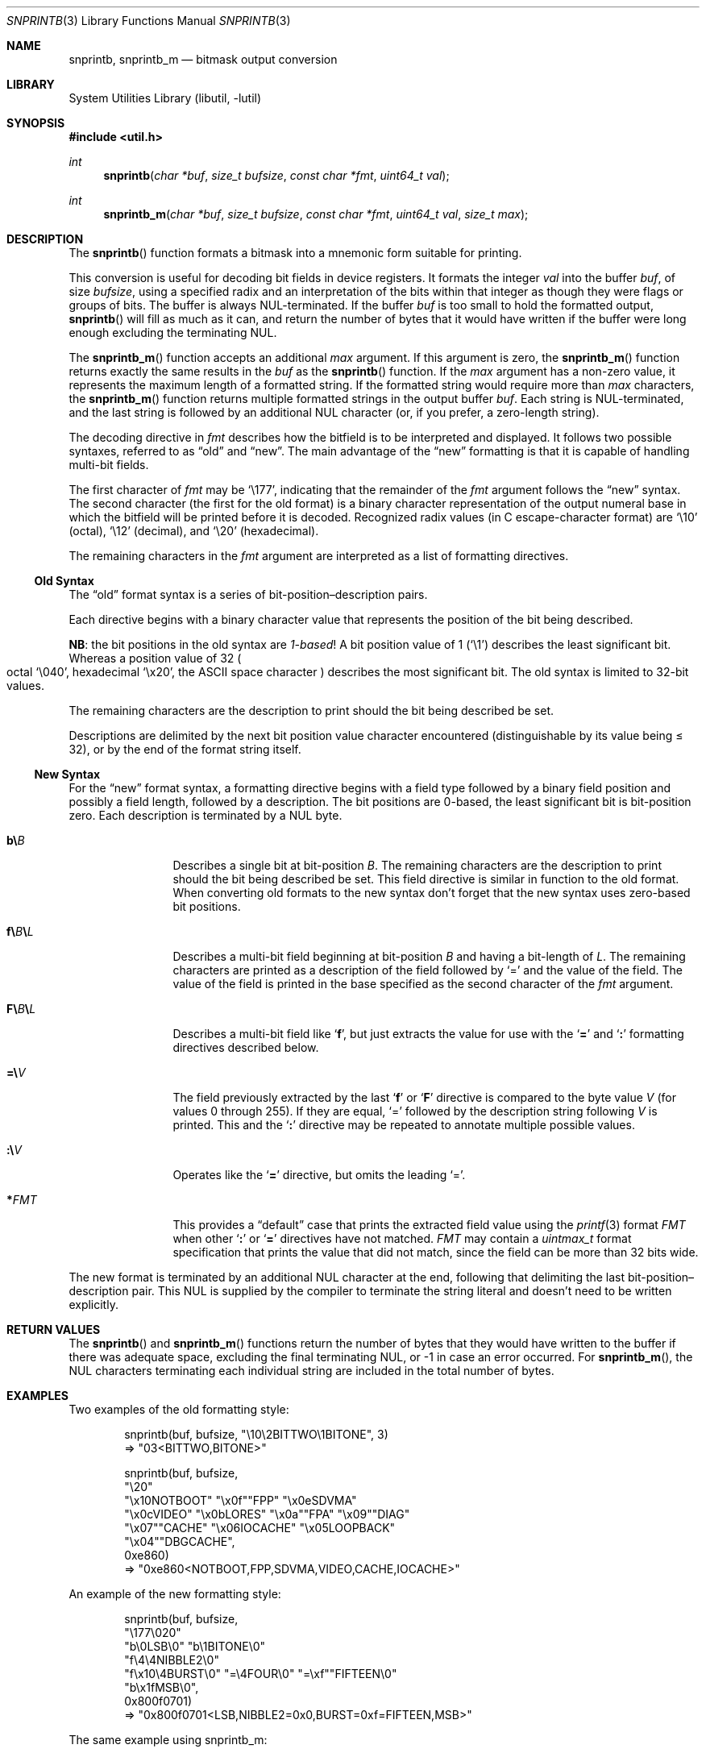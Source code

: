 .\"     $NetBSD: snprintb.3,v 1.31 2024/02/15 22:48:58 rillig Exp $
.\"
.\" Copyright (c) 1998 The NetBSD Foundation, Inc.
.\" All rights reserved.
.\"
.\" This code is derived from software contributed to The NetBSD Foundation
.\" by Jeremy Cooper.
.\"
.\" Redistribution and use in source and binary forms, with or without
.\" modification, are permitted provided that the following conditions
.\" are met:
.\" 1. Redistributions of source code must retain the above copyright
.\"    notice, this list of conditions and the following disclaimer.
.\" 2. Redistributions in binary form must reproduce the above copyright
.\"    notice, this list of conditions and the following disclaimer in the
.\"    documentation and/or other materials provided with the distribution.
.\"
.\" THIS SOFTWARE IS PROVIDED BY THE NETBSD FOUNDATION, INC. AND CONTRIBUTORS
.\" ``AS IS'' AND ANY EXPRESS OR IMPLIED WARRANTIES, INCLUDING, BUT NOT LIMITED
.\" TO, THE IMPLIED WARRANTIES OF MERCHANTABILITY AND FITNESS FOR A PARTICULAR
.\" PURPOSE ARE DISCLAIMED.  IN NO EVENT SHALL THE FOUNDATION OR CONTRIBUTORS
.\" BE LIABLE FOR ANY DIRECT, INDIRECT, INCIDENTAL, SPECIAL, EXEMPLARY, OR
.\" CONSEQUENTIAL DAMAGES (INCLUDING, BUT NOT LIMITED TO, PROCUREMENT OF
.\" SUBSTITUTE GOODS OR SERVICES; LOSS OF USE, DATA, OR PROFITS; OR BUSINESS
.\" INTERRUPTION) HOWEVER CAUSED AND ON ANY THEORY OF LIABILITY, WHETHER IN
.\" CONTRACT, STRICT LIABILITY, OR TORT (INCLUDING NEGLIGENCE OR OTHERWISE)
.\" ARISING IN ANY WAY OUT OF THE USE OF THIS SOFTWARE, EVEN IF ADVISED OF THE
.\" POSSIBILITY OF SUCH DAMAGE.
.\"
.Dd February 15, 2024
.Dt SNPRINTB 3
.Os
.Sh NAME
.Nm snprintb ,
.Nm snprintb_m
.Nd bitmask output conversion
.Sh LIBRARY
.Lb libutil
.Sh SYNOPSIS
.In util.h
.Ft int
.Fn "snprintb" "char *buf" "size_t bufsize" "const char *fmt" "uint64_t val"
.Ft int
.Fn "snprintb_m" "char *buf" "size_t bufsize" "const char *fmt" "uint64_t val" \
"size_t max"
.Sh DESCRIPTION
The
.Fn snprintb
function formats a bitmask into a mnemonic form suitable for printing.
.Pp
This conversion is useful for decoding bit fields in device registers.
It formats the integer
.Fa val
into the buffer
.Fa buf ,
of size
.Fa bufsize ,
using a specified radix and an interpretation of
the bits within that integer as though they were flags or groups of bits.
The buffer is always
.Tn NUL Ns -terminated.
If the buffer
.Fa buf
is too small to hold the formatted output,
.Fn snprintb
will fill as much as it can, and return the number of bytes
that it would have written if the buffer were long enough excluding the
terminating
.Tn NUL .
.Pp
The
.Fn snprintb_m
function accepts an additional
.Fa max
argument.
If this argument is zero, the
.Fn snprintb_m
function returns exactly the same results in the
.Fa buf
as the
.Fn snprintb
function.
If the
.Fa max
argument has a non-zero value, it represents the maximum length of a
formatted string.
If the formatted string would require more than
.Fa max
characters, the
.Fn snprintb_m
function returns multiple formatted strings in the output buffer
.Fa buf .
Each string is
.Tn NUL Ns -terminated ,
and the last string is followed by an
additional
.Tn NUL
character
.Pq or, if you prefer, a zero-length string .
.Pp
The decoding directive in
.Fa fmt
describes how the bitfield is to be interpreted and displayed.
It follows two possible syntaxes, referred to as
.Dq old
and
.Dq new .
The main advantage of the
.Dq new
formatting is that it is capable of handling multi-bit fields.
.Pp
The first character of
.Fa fmt
may be
.Ql \e177 ,
indicating that the remainder of the
.Fa fmt
argument follows the
.Dq new
syntax.
The second character
.Pq the first for the old format
is a binary character representation of the
output numeral base in which the bitfield will be printed before it is decoded.
Recognized radix values
.Pq in C escape-character format
are
.Ql \e10
.Pq octal ,
.Ql \e12
.Pq decimal ,
and
.Ql \e20
.Pq hexadecimal .
.Pp
The remaining characters in the
.Fa fmt
argument are interpreted as a list of formatting directives.
.
.Ss Old Syntax
.Pp
The
.Dq old
format syntax is a series of bit-position\(endescription pairs.
.Pp
Each directive begins with a binary character value that represents
the position of the bit being described.
.Pp
.Sy NB :
the bit positions in the old syntax are
.Em 1-based\^ !
A bit position value of 1
.Pq Ql \e1
describes the least significant bit.
Whereas a position value of 32
.Po octal
.Ql \e040 ,
hexadecimal
.Ql \ex20 ,
the ASCII space character
.Pc
describes the most significant bit.
The old syntax is limited to 32-bit values.
.Pp
The remaining characters are the description to print should the bit
being described be set.
.Pp
Descriptions are delimited by the next bit position value character
encountered
.Pq distinguishable by its value being \*[Le] 32 ,
or by the end of the format string itself.
.
.Ss New Syntax
.Pp
For the
.Dq new
format syntax,
a formatting directive begins with a field type
followed by a binary field position and possibly a field length,
followed by a description.
The bit positions are 0-based,
the least significant bit is bit-position zero.
Each description is terminated by a
.Tn NUL
byte.
.
.Bl -tag -width Cm
.
.It Cm b\e Ns Ar B
Describes a single bit at bit-position
.Ar B .
The remaining characters are the description to print should the bit
being described be set.
This field directive is similar in function to the old format.
When converting old formats to the new syntax don't forget that the
new syntax uses zero-based bit positions.
.
.It Cm f\e Ns Ar B Ns Cm \e Ns Ar L
Describes a multi-bit field beginning at bit-position
.Ar B
and having a bit-length of
.Ar L .
The remaining characters are printed as a description of the field
followed by
.Ql \&=
and the value of the field.
The value of the field is printed in the base specified as the second
character of the
.Ar fmt
argument.
.
.It Cm F\e Ns Ar B Ns Cm \e Ns Ar L
Describes a multi-bit field like
.Sq Cm f ,
but just extracts the value for use with the
.Sq Cm \&=
and
.Sq Cm \&:
formatting directives described below.
.
.It Cm \&=\e Ns Ar V
The field previously extracted by the last
.Sq Cm f
or
.Sq Cm F
directive is compared to the byte value
.Ar V
.Pq for values 0 through 255 .
If they are equal,
.Ql \&=
followed by the description string following
.Ar V
is printed.
This and the
.Sq Cm \&:
directive may be repeated to annotate multiple possible values.
.
.It Cm \&:\e Ns Ar V
Operates like the
.Sq Cm \&=
directive, but omits the leading
.Ql \&= .
.
.It Cm * Ns Ar FMT
This provides a
.Dq default
case that prints the extracted field value using the
.Xr printf 3
format
.Ar FMT
when other
.Sq Cm \&:
or
.Sq Cm \&=
directives have not matched.
.Ar FMT
may contain a
.Vt uintmax_t
format specification that prints the value that
did not match, since the field can be more than 32 bits wide.
.El
.Pp
The new format is terminated by an additional
.Tn NUL
character at the end, following that delimiting the last
bit-position\(endescription pair.
This
.Tn NUL
is supplied by the compiler to terminate the string literal and
doesn't need to be written explicitly.
.Sh RETURN VALUES
The
.Fn snprintb
and
.Fn snprintb_m
functions return the number of bytes that they would have written to the buffer
if there was adequate space, excluding the final terminating NUL, or \-1 in
case an error occurred.
For
.Fn snprintb_m ,
the NUL characters terminating each individual string are included in the
total number of bytes.
.Sh EXAMPLES
Two examples of the old formatting style:
.Bd -literal -offset indent
snprintb(buf, bufsize, "\e10\e2BITTWO\e1BITONE", 3)
\(rA "03<BITTWO,BITONE>"

snprintb(buf, bufsize,
    "\e20"
    "\ex10NOTBOOT" "\ex0f""FPP" "\ex0eSDVMA"
    "\ex0cVIDEO" "\ex0bLORES" "\ex0a""FPA" "\ex09""DIAG"
    "\ex07""CACHE" "\ex06IOCACHE" "\ex05LOOPBACK"
    "\ex04""DBGCACHE",
    0xe860)
\(rA "0xe860<NOTBOOT,FPP,SDVMA,VIDEO,CACHE,IOCACHE>"
.Ed
.Pp
An example of the new formatting style:
.Bd -literal -offset indent
snprintb(buf, bufsize,
    "\e177\e020"
    "b\e0LSB\e0" "b\e1BITONE\e0"
    "f\e4\e4NIBBLE2\e0"
    "f\ex10\e4BURST\e0" "=\e4FOUR\e0" "=\exf""FIFTEEN\e0"
    "b\ex1fMSB\e0",
    0x800f0701)
\(rA "0x800f0701<LSB,NIBBLE2=0x0,BURST=0xf=FIFTEEN,MSB>"
.Ed
.Pp
The same example using snprintb_m:
.Bd -literal -offset indent
snprintb_m(buf, bufsize,
    "\e177\e020"
    "b\e0LSB\e0" "b\e1BITONE\e0" "f\e4\e4NIBBLE2\e0"
    "f\ex10\e4BURST\e0" "=\e4FOUR\e0" "=\exf""FIFTEEN\e0"
    "b\ex1fMSB\e0",
    0x800f0701, 34)
\(rA "0x800f0701<LSB,NIBBLE2=0x0>\e0"
   "0x800f0701<BURST=0xf=FIFTEEN,MSB>\e0"
   ""
.Ed
.Pp
A more complex example from
.In sys/mman.h
that uses the both bit position
.Sq Cm b
formatting as well as the
.Sq Cm F
multibit field formatting with a default case
.Pq Sq Cm \&* :
.Bd -literal -offset indent
#define MAP_FMT "\e177\e020"                      \e
        "b\e0"  "SHARED\e0"                       \e
        "b\e1"  "PRIVATE\e0"                      \e
        "b\e2"  "COPY\e0"                         \e
        "b\e4"  "FIXED\e0"                        \e
        "b\e5"  "RENAME\e0"                       \e
        "b\e6"  "NORESERVE\e0"                    \e
        "b\e7"  "INHERIT\e0"                      \e
        "b\e11" "HASSEMAPHORE\e0"                 \e
        "b\e12" "TRYFIXED\e0"                     \e
        "b\e13" "WIRED\e0"                        \e
        "F\e14\e1\e0"                              \e
                ":\e0" "FILE\e0"                  \e
                ":\e1" "ANONYMOUS\e0"             \e
        "b\e15" "STACK\e0"                        \e
        "F\e30\e010\e0"                            \e
                ":\e000" "ALIGN=NONE\e0"          \e
                ":\e012" "ALIGN=1KB\e0"           \e
                ":\e013" "ALIGN=2KB\e0"           \e
                ":\e014" "ALIGN=4KB\e0"           \e
                ":\e015" "ALIGN=8KB\e0"           \e
                ":\e016" "ALIGN=16KB\e0"          \e
                ":\e017" "ALIGN=32KB\e0"          \e
                ":\e020" "ALIGN=64KB\e0"          \e
                ":\e021" "ALIGN=128KB\e0"         \e
                ":\e022" "ALIGN=256KB\e0"         \e
                ":\e023" "ALIGN=512KB\e0"         \e
                ":\e024" "ALIGN=1MB\e0"           \e
                ":\e025" "ALIGN=2MB\e0"           \e
                ":\e026" "ALIGN=4MB\e0"           \e
                ":\e027" "ALIGN=8MB\e0"           \e
                ":\e030" "ALIGN=16MB\e0"          \e
                ":\e034" "ALIGN=256MB\e0"         \e
                ":\e040" "ALIGN=4GB\e0"           \e
                ":\e044" "ALIGN=64GB\e0"          \e
                ":\e050" "ALIGN=1TB\e0"           \e
                ":\e054" "ALIGN=16TB\e0"          \e
                ":\e060" "ALIGN=256TB\e0"         \e
                ":\e064" "ALIGN=4PB\e0"           \e
                ":\e070" "ALIGN=64PB\e0"          \e
                ":\e074" "ALIGN=256PB\e0"         \e
                "*"     "ALIGN=2^%ju\e0"

snprintb(buf, bufsize, MAP_FMT, 0x0d001234)
\(rA "0xd001234<COPY,FIXED,RENAME,HASSEMAPHORE,ANONYMOUS,ALIGN=8KB>"

snprintb(buf, bufsize, MAP_FMT, 0x2e000000)
\(rA "0xd001234<0x2e000000<FILE,ALIGN=2^46>"
.Ed
.Sh ERRORS
.Fn snprintb
will fail if:
.Bl -tag -width Er
.It Bq Er EINVAL
The leading character
.Po for the
.Dq old
format
.Pc
or the second character
.Po for the
.Dq new
format
.Pc
does not describe a supported numeral base,
or
.Fn snprintf
failed.
.El
.Sh SEE ALSO
.Xr printf 3 ,
.Xr snprintf 3
.Sh HISTORY
The
.Fn snprintb
function was originally implemented as a non-standard
.Li %b
format string for the kernel
.Fn printf
function in
.Nx 1.5
and earlier releases.
It was called
.Fn bitmask_snprintf
in
.Nx 5.0
and earlier releases.
.Sh AUTHORS
The
.Dq new
format was the invention of
.An Chris Torek .
